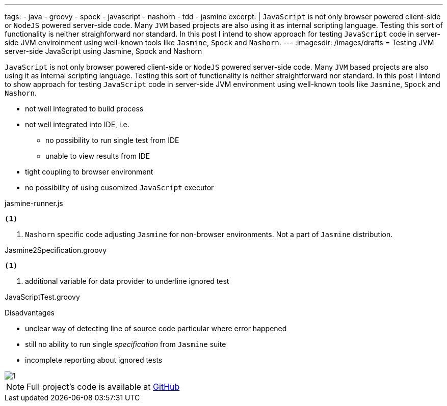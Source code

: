 ---
tags:
- java
- groovy
- spock
- javascript
- nashorn
- tdd
- jasmine
excerpt: |
  `JavaScript` is not only browser powered client-side or `NodeJS` powered server-side code.
  Many `JVM` based projects are also using it as internal scripting language.
  Testing this sort of functionality is neither straighforward nor standard.
  In this post I intend to show approach for testing `JavaScript` code in server-side JVM enviroinment 
  using well-known tools like `Jasmine`, `Spock` and `Nashorn`.
---
:imagesdir: /images/drafts
= Testing JVM server-side JavaScript using Jasmine, Spock and Nashorn

`JavaScript` is not only browser powered client-side or `NodeJS` powered server-side code.
Many `JVM` based projects are also using it as internal scripting language.
Testing this sort of functionality is neither straightforward nor standard.
In this post I intend to show approach for testing `JavaScript` code in server-side JVM environment
using well-known tools like `Jasmine`, `Spock` and `Nashorn`.

* not well integrated to build process
* not well integrated into IDE, i.e.
** no possibility to run single test from IDE
** unable to view results from IDE
* tight coupling to browser environment
* no possibility of using cusomized `JavaScript` executor

[source,java]
----
----

[source, javascript]
.jasmine-runner.js
----
<1>
----
<1> `Nashorn` specific code adjusting `Jasmine` for non-browser environments. Not a part of `Jasmine` distribution.

[source,groovy]
.Jasmine2Specification.groovy
----
<1>
----
<1> additional variable for data provider to underline ignored test

[source,groovy]
.JavaScriptTest.groovy
----
----

.Disadvantages
* unclear way of detecting line of source code particular where error happened
* still no ability to run single _specification_ from `Jasmine` suite
* incomplete reporting about ignored tests

image::1.png[]

NOTE: Full project's code is available at https://github.com/eshepelyuk/CodeForBlog/tree/master/TestMeIfYouCanNashornSpock[GitHub^]
